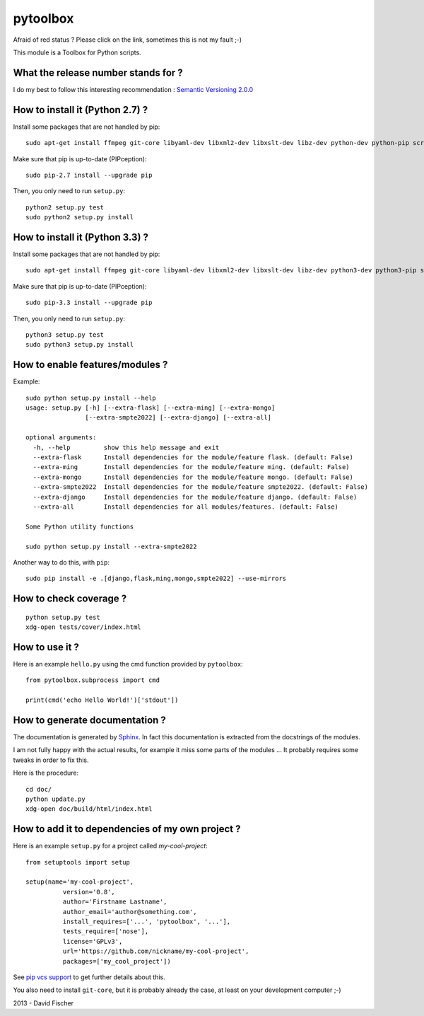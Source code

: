 =========
pytoolbox
=========

.. image:: https://badge.fury.io/py/pytoolbox.png
    :target: http://badge.fury.io/py/pytoolbox

.. image:: https://pypip.in/d/pytoolbox/badge.png
    :target: https://crate.io/packages/pytoolbox/

.. image:: https://secure.travis-ci.org/davidfischer-ch/pytoolbox.png
    :target: http://travis-ci.org/davidfischer-ch/pytoolbox

.. image:: https://landscape.io/github/davidfischer-ch/pytoolbox/master/landscape.png
   :target: https://landscape.io/github/davidfischer-ch/pytoolbox/master

Afraid of red status ? Please click on the link, sometimes this is not my fault ;-)

This module is a Toolbox for Python scripts.

------------------------------------
What the release number stands for ?
------------------------------------

I do my best to follow this interesting recommendation : `Semantic Versioning 2.0.0 <http://semver.org/>`_

--------------------------------
How to install it (Python 2.7) ?
--------------------------------

Install some packages that are not handled by pip::

    sudo apt-get install ffmpeg git-core libyaml-dev libxml2-dev libxslt-dev libz-dev python-dev python-pip screen

Make sure that pip is up-to-date (PIPception)::

    sudo pip-2.7 install --upgrade pip

Then, you only need to run ``setup.py``::

    python2 setup.py test
    sudo python2 setup.py install

--------------------------------
How to install it (Python 3.3) ?
--------------------------------

Install some packages that are not handled by pip::

    sudo apt-get install ffmpeg git-core libyaml-dev libxml2-dev libxslt-dev libz-dev python3-dev python3-pip screen

Make sure that pip is up-to-date (PIPception)::

    sudo pip-3.3 install --upgrade pip

Then, you only need to run ``setup.py``::

    python3 setup.py test
    sudo python3 setup.py install

--------------------------------
How to enable features/modules ?
--------------------------------

Example::

    sudo python setup.py install --help
    usage: setup.py [-h] [--extra-flask] [--extra-ming] [--extra-mongo]
                    [--extra-smpte2022] [--extra-django] [--extra-all]

    optional arguments:
      -h, --help         show this help message and exit
      --extra-flask      Install dependencies for the module/feature flask. (default: False)
      --extra-ming       Install dependencies for the module/feature ming. (default: False)
      --extra-mongo      Install dependencies for the module/feature mongo. (default: False)
      --extra-smpte2022  Install dependencies for the module/feature smpte2022. (default: False)
      --extra-django     Install dependencies for the module/feature django. (default: False)
      --extra-all        Install dependencies for all modules/features. (default: False)

    Some Python utility functions

    sudo python setup.py install --extra-smpte2022

Another way to do this, with ``pip``::

    sudo pip install -e .[django,flask,ming,mongo,smpte2022] --use-mirrors

-----------------------
How to check coverage ?
-----------------------

::

    python setup.py test
    xdg-open tests/cover/index.html

---------------
How to use it ?
---------------

Here is an example ``hello.py`` using the cmd function provided by ``pytoolbox``::

    from pytoolbox.subprocess import cmd

    print(cmd('echo Hello World!')['stdout'])

-------------------------------
How to generate documentation ?
-------------------------------

The documentation is generated by `Sphinx <http://sphinx-doc.org/ext/autodoc.html>`_.
In fact this documentation is extracted from the docstrings of the modules.

I am not fully happy with the actual results, for example it miss some parts of the modules ...
It probably requires some tweaks in order to fix this.

Here is the procedure::

    cd doc/
    python update.py
    xdg-open doc/build/html/index.html

-------------------------------------------------
How to add it to dependencies of my own project ?
-------------------------------------------------

Here is an example ``setup.py`` for a project called *my-cool-project*::

	from setuptools import setup

	setup(name='my-cool-project',
		  version='0.8',
		  author='Firstname Lastname',
		  author_email='author@something.com',
		  install_requires=['...', 'pytoolbox', '...'],
		  tests_require=['nose'],
		  license='GPLv3',
		  url='https://github.com/nickname/my-cool-project',
		  packages=['my_cool_project'])


See `pip vcs support <http://www.pip-installer.org/en/latest/logic.html#vcs-support>`_ to get further details about this.

You also need to install ``git-core``, but it is probably already the case, at least on your development computer ;-)

2013 - David Fischer
